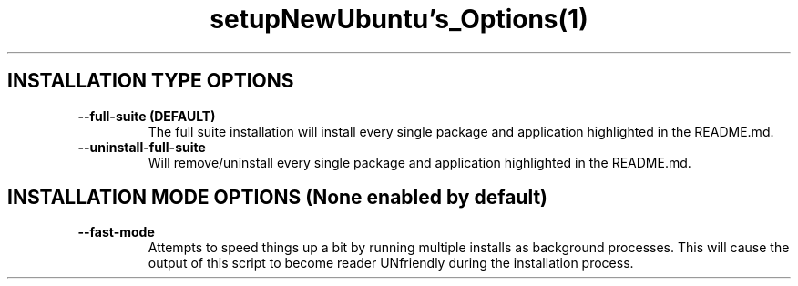 .TH setupNewUbuntu's_Options(1)
.SH INSTALLATION TYPE OPTIONS
.TP
\fB \-\-full-suite (DEFAULT)\fP
The full suite installation will install every single package and application highlighted in the README.md.
.TP
\fB \-\-uninstall-full-suite\fP
Will remove/uninstall every single package and application highlighted in the README.md.
.SH INSTALLATION MODE OPTIONS (None enabled by default)
.TP
\fB \-\-fast-mode\fP
Attempts to speed things up a bit by running multiple installs as background processes. This will cause the output of this script to become reader UNfriendly during the installation process.